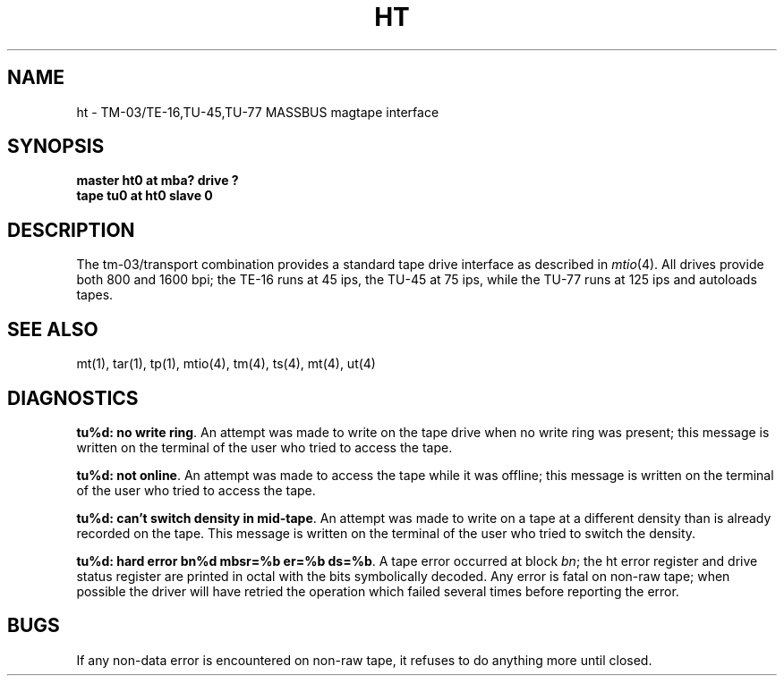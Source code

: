 .\" Copyright (c) 1980 Regents of the University of California.
.\" All rights reserved.  The Berkeley software License Agreement
.\" specifies the terms and conditions for redistribution.
.\"
.\"	@(#)ht.4	6.1 (Berkeley) 5/15/85
.\"
.TH HT 4 ""
.UC 4
.SH NAME
ht \- TM-03/TE-16,TU-45,TU-77 MASSBUS magtape interface
.SH SYNOPSIS
.B "master ht0 at mba? drive ?"
.br
.B "tape tu0 at ht0 slave 0"
.SH DESCRIPTION
The tm-03/transport combination provides a standard tape drive
interface as described in
.IR mtio (4).
All drives provide both 800 and 1600 bpi; the TE-16 runs at 45 ips,
the TU-45 at 75 ips, while the TU-77 runs at 125 ips and autoloads tapes.
.SH "SEE ALSO"
mt(1),
tar(1),
tp(1),
mtio(4),
tm(4),
ts(4),
mt(4),
ut(4)
.SH DIAGNOSTICS
\fBtu%d: no write ring\fR.  An attempt was made to write on the tape drive
when no write ring was present; this message is written on the terminal of
the user who tried to access the tape.
.PP
\fBtu%d: not online\fR.  An attempt was made to access the tape while it
was offline; this message is written on the terminal of the user
who tried to access the tape.
.PP
\fBtu%d: can't switch density in mid-tape\fR.  An attempt was made to write
on a tape at a different density than is already recorded on the tape.
This message is written on the terminal of the user who tried to switch
the density.
.PP
\fBtu%d: hard error bn%d mbsr=%b er=%b ds=%b\fR.   A tape error occurred
at block \fIbn\fR; the ht error register and drive status register are
printed in octal with the bits symbolically decoded.  Any error is
fatal on non-raw tape; when possible the driver will have retried
the operation which failed several times before reporting the error.
.SH BUGS
If any non-data error is encountered on non-raw tape, it refuses to do anything
more until closed.

